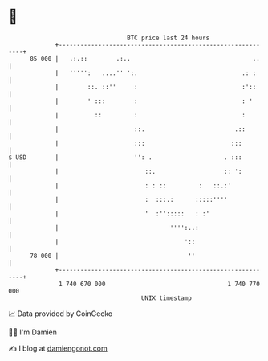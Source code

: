 * 👋

#+begin_example
                                    BTC price last 24 hours                    
                +------------------------------------------------------------+ 
         85 000 |   .:.::        .:..                                  ..    | 
                |   ''''':   ....'' ':.                             .: :     | 
                |        ::. ::''     :                             :'::     | 
                |        ' :::        :                             : '      | 
                |          ::         :                             :        | 
                |                     ::.                         .::        | 
                |                     :::                        :::         | 
   $ USD        |                     '': .                    . :::         | 
                |                        ::.                   :: ':         | 
                |                        : : ::         :   ::.:'            | 
                |                        :  :::.:      :::::''''             | 
                |                        '  :'':::::   : :'                  | 
                |                               '''':..:                     | 
                |                                   '::                      | 
         78 000 |                                    ''                      | 
                +------------------------------------------------------------+ 
                 1 740 670 000                                  1 740 770 000  
                                        UNIX timestamp                         
#+end_example
📈 Data provided by CoinGecko

🧑‍💻 I'm Damien

✍️ I blog at [[https://www.damiengonot.com][damiengonot.com]]
